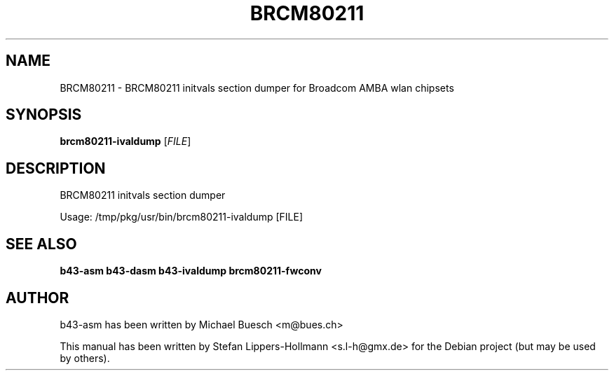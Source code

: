 .TH BRCM80211 "1" "November 2011" "Debian" "User Commands"
.SH NAME
BRCM80211 \- BRCM80211 initvals section dumper for Broadcom AMBA wlan chipsets
.SH SYNOPSIS
.B brcm80211-ivaldump
[\fIFILE\fR]
.SH DESCRIPTION
BRCM80211 initvals section dumper
.PP
Usage: /tmp/pkg/usr/bin/brcm80211\-ivaldump [FILE]
.SH "SEE ALSO"
.BR b43-asm
.BR b43-dasm
.BR b43-ivaldump
.BR brcm80211-fwconv
.SH AUTHOR
b43-asm has been written by Michael Buesch <m@bues.ch>
.PP
This manual has been written by Stefan Lippers-Hollmann <s.l-h@gmx.de> for 
the Debian project (but may be used by others).
